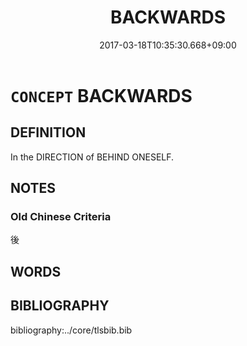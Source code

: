 # -*- mode: mandoku-tls-view -*-
#+TITLE: BACKWARDS
#+DATE: 2017-03-18T10:35:30.668+09:00        
#+STARTUP: content
* =CONCEPT= BACKWARDS
:PROPERTIES:
:CUSTOM_ID: uuid-9d31b117-2776-4f3a-8a4c-e8e4c98e33a6
:TR_ZH: 往後
:END:
** DEFINITION

In the DIRECTION of BEHIND ONESELF.

** NOTES

*** Old Chinese Criteria
後

** WORDS
   :PROPERTIES:
   :VISIBILITY: children
   :END:
** BIBLIOGRAPHY
bibliography:../core/tlsbib.bib
